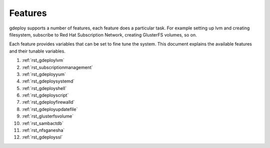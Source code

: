 .. _rst_gdeployfeatures:

Features
========

gdeploy supports a number of features, each feature does a particular task. For
example setting up lvm and creating filesystem, subscribe to Red Hat
Subscription Network, creating GlusterFS volumes, so on.

Each feature provides variables that can be set to fine tune the system.
This document explains the available features and their tunable variables.

1. :ref:`rst_gdeploylvm`

2. :ref:`rst_subscriptionmanagement`

3. :ref:`rst_gdeployyum`

4. :ref:`rst_gdeploysystemd`

5. :ref:`rst_gdeployshell`

6. :ref:`rst_gdeployscript`

7. :ref:`rst_gdeployfirewalld`

8. :ref:`rst_gdeployupdatefile`

9. :ref:`rst_glusterfsvolume`

10. :ref:`rst_sambactdb`

11. :ref:`rst_nfsganesha`

12. :ref:`rst_gdeployssl`

